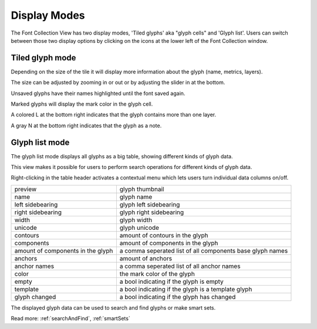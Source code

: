 ..  _displayModes:

Display Modes
=============

The Font Collection View has two display modes, 'Tiled glyphs' aka "glyph cells" and 'Glyph list'. Users can switch between those two display options by clicking on the icons at the lower left of the Font Collection window.

.. image:: /static/displayModes.png

Tiled glyph mode
----------------

.. image:: /static/fontCollectionLargeCells.png

Depending on the size of the tile it will display more information about the glyph (name, metrics, layers).

The size can be adjusted by zooming in or out or by adjusting the slider in at the bottom.

Unsaved glyphs have their names highlighted until the font saved again.

Marked glyphs will display the mark color in the glyph cell.

A colored L at the bottom right indicates that the glyph contains more than one layer.

A gray N at the bottom right indicates that the glyph as a note.

Glyph list mode
---------------

.. image:: /static/fontCollectionListMode.png

The glyph list mode displays all glyphs as a big table, showing different kinds of glyph data.

This view makes it possible for users to perform search operations for different kinds of glyph data.

Right-clicking in the table header activates a contextual menu which lets users turn individual data columns on/off.

.. cssclass:: doctable

+-----------------------------------+-----------------------------------------------------------+
| preview                           | glyph thumbnail                                           |
+-----------------------------------+-----------------------------------------------------------+
| name                              | glyph name                                                |
+-----------------------------------+-----------------------------------------------------------+
| left sidebearing                  | glyph left sidebearing                                    |
+-----------------------------------+-----------------------------------------------------------+
| right sidebearing                 | glyph right sidebearing                                   |
+-----------------------------------+-----------------------------------------------------------+
| width                             | glyph width                                               |
+-----------------------------------+-----------------------------------------------------------+
| unicode                           | glyph unicode                                             |
+-----------------------------------+-----------------------------------------------------------+
| contours                          | amount of contours in the glyph                           |
+-----------------------------------+-----------------------------------------------------------+
| components                        | amount of components in the glyph                         |
+-----------------------------------+-----------------------------------------------------------+
| amount of components in the glyph | a comma seperated list of all components base glyph names |
+-----------------------------------+-----------------------------------------------------------+
| anchors                           | amount of anchors                                         |
+-----------------------------------+-----------------------------------------------------------+
| anchor names                      | a comma seperated list of all anchor names                |
+-----------------------------------+-----------------------------------------------------------+
| color                             | the mark color of the glyph                               |
+-----------------------------------+-----------------------------------------------------------+
| empty                             | a bool indicating if the glyph is empty                   |
+-----------------------------------+-----------------------------------------------------------+
| template                          | a bool indicating if the glyph is a template glyph        |
+-----------------------------------+-----------------------------------------------------------+
| glyph changed                     | a bool indicating if the glyph has changed                |
+-----------------------------------+-----------------------------------------------------------+

The displayed glyph data can be used to search and find glyphs or make smart sets.

Read more: :ref:`searchAndFind`, :ref:`smartSets`

